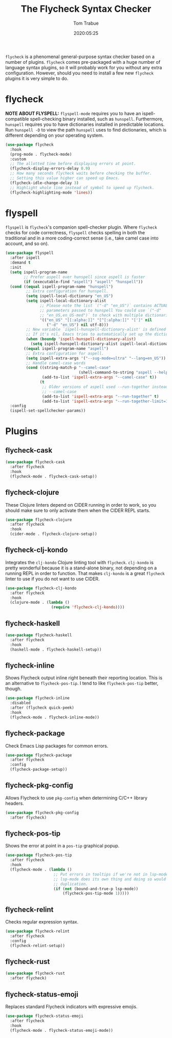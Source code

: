 #+title:  The Flycheck Syntax Checker
#+author: Tom Trabue
#+email:  tom.trabue@gmail.com
#+date:   2020:05:25
#+STARTUP: fold

=flycheck= is a phenomenal general-purpose syntax checker based on a number of
plugins.  =flycheck= comes pre-packaged with a huge number of language syntax
plugins, so it will probably work for you without any extra
configuration. However, should you need to install a few new =flycheck= plugins
it is very simple to do.

* flycheck
  *NOTE ABOUT FLYSPELL:* =flyspell-mode= requires you to have an
  ispell-compatible spell-checking binary installed, such as =hunspell=.
  Furthermore, =hunspell= requires you to have dictionaries installed in
  predictable locations. Run =hunspell -D= to view the path =hunspell= uses to
  find dictionaries, which is different depending on your operating system.

  #+begin_src emacs-lisp
    (use-package flycheck
      :hook
      (prog-mode . flycheck-mode)
      :custom
      ;; The allotted time before displaying errors at point.
      (flycheck-display-errors-delay 0.9)
      ;; How many seconds flycheck waits before checking the buffer.
      ;; Setting this value higher can speed up Emacs.
      (flycheck-idle-change-delay 3)
      ;; Highlight whole line instead of symbol to speed up flycheck.
      (flycheck-highlighting-mode 'lines))
  #+end_src

* flyspell
  =flyspell= is =flycheck='s companion spell-checker plugin. Where =flycheck=
  checks for code correctness, =flyspell= checks spelling in both the
  traditional and in a more coding-correct sense (i.e., take camel case into
  account, and so on).

  #+begin_src emacs-lisp
    (use-package flyspell
      :after ispell
      :demand t
      :init
      (setq ispell-program-name
            ;; Prefer aspell over hunspell since aspell is faster
            (if (executable-find "aspell") "aspell" "hunspell"))
      (cond ((equal ispell-program-name "hunspell")
             ;; Extra configuration for hunspell.
             (setq ispell-local-dictionary "en_US")
             (setq ispell-local-dictionary-alist
                   ;; Please note the list `("-d" "en_US")` contains ACTUAL
                   ;; parameters passed to hunspell You could use `("-d"
                   ;; "en_US,en_US-med")` to check with multiple dictionaries
                   '(("en_US" "[[:alpha:]]" "[^[:alpha:]]" "[']" nil
                      ("-d" "en_US") nil utf-8)))
             ;; New variable `ispell-hunspell-dictionary-alist' is defined in Emacs.
             ;; If it's nil, Emacs tries to automatically set up the dictionaries.
             (when (boundp 'ispell-hunspell-dictionary-alist)
               (setq ispell-hunspell-dictionary-alist ispell-local-dictionary-alist)))
            ((equal ispell-program-name "aspell")
             ;; Extra configuration for aspell.
             (setq ispell-extra-args '("--sug-mode=ultra" "--lang=en_US"))
             ;; Handle camel-case words
             (cond ((string-match-p "--camel-case"
                                    (shell-command-to-string "aspell --help"))
                    (add-to-list 'ispell-extra-args "--camel-case" t))
                   (t
                    ;; Older versions of aspell used --run-together instead of
                    ;; --camel-case
                    (add-to-list 'ispell-extra-args "--run-together" t)
                    (add-to-list 'ispell-extra-args "--run-together-limit=16" t)))))
      :config
      (ispell-set-spellchecker-params))
  #+end_src

* Plugins
** flycheck-cask
   #+begin_src emacs-lisp
     (use-package flycheck-cask
       :after flycheck
       :hook
       (flycheck-mode . flycheck-cask-setup))
   #+end_src

** flycheck-clojure
   These Clojure linters depend on CIDER running in order to work, so you should
   make sure to only activate them when the CIDER REPL starts.

   #+begin_src emacs-lisp
     (use-package flycheck-clojure
       :after flycheck
       :hook
       (cider-mode . flycheck-clojure-setup))
   #+end_src

** flycheck-clj-kondo
   Integrates the =clj-kondo= Clojure linting tool with =flycheck=. =clj-kondo=
   is pretty wonderful because it is a stand-alone binary, not depending on a
   running REPL in order to function. That makes =clj-kondo= is a great
   =flycheck= linter to use if you do not want to use CIDER.

   #+begin_src emacs-lisp
     (use-package flycheck-clj-kondo
       :after flycheck
       :hook
       (clojure-mode . (lambda ()
                         (require 'flycheck-clj-kondo))))
   #+end_src

** flycheck-haskell
   #+begin_src emacs-lisp
     (use-package flycheck-haskell
       :after flycheck
       :hook
       (haskell-mode . flycheck-haskell-setup))
   #+end_src

** flycheck-inline
   Shows Flycheck output inline right beneath their reporting location.  This is
   an alternative to =flycheck-pos-tip=. I tend to like =flycheck-pos-tip=
   better, though.

   #+begin_src emacs-lisp
     (use-package flycheck-inline
       :disabled
       :after (flycheck quick-peek)
       :hook
       (flycheck-mode . flycheck-inline-mode))
   #+end_src

** flycheck-package
   Check Emacs Lisp packages for common errors.

   #+begin_src emacs-lisp
     (use-package flycheck-package
       :after flycheck
       :config
       (flycheck-package-setup))
   #+end_src

** flycheck-pkg-config
   Allows Flycheck to use =pkg-config= when determining C/C++ library headers.

   #+begin_src emacs-lisp
     (use-package flycheck-pkg-config
       :after flycheck)
   #+end_src

** flycheck-pos-tip
   Shows the error at point in a =pos-tip= graphical popup.

   #+begin_src emacs-lisp
     (use-package flycheck-pos-tip
       :after flycheck
       :hook
       (flycheck-mode . (lambda ()
                          ;; Put errors in tooltips if we're not in lsp-mode, since
                          ;; lsp-mode does its own thing and doing so would cause
                          ;; duplication.
                          (if (not (bound-and-true-p lsp-mode))
                              (flycheck-pos-tip-mode 1)))))
   #+end_src

** flycheck-relint
   Checks regular expression syntax.

   #+begin_src emacs-lisp
     (use-package flycheck-relint
       :after flycheck
       :config
       (flycheck-relint-setup))
   #+end_src

** flycheck-rust

   #+begin_src emacs-lisp
     (use-package flycheck-rust
       :after flycheck)
   #+end_src

** flycheck-status-emoji
   Replaces standard Flycheck indicators with expressive emojis.

   #+begin_src emacs-lisp
     (use-package flycheck-status-emoji
       :after flycheck
       :hook
       (flycheck-mode . flycheck-status-emoji-mode))
   #+end_src
